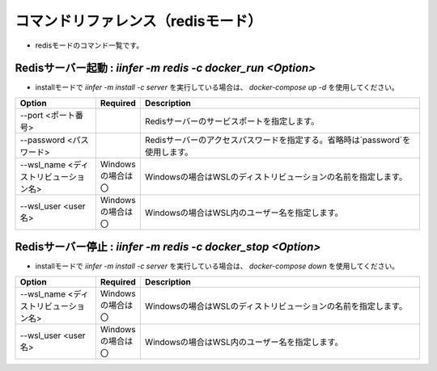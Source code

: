 .. -*- coding: utf-8 -*-

****************************************************
コマンドリファレンス（redisモード）
****************************************************

- redisモードのコマンド一覧です。

Redisサーバー起動 : `iinfer -m redis -c docker_run <Option>`
==============================================================================

- installモードで `iinfer -m install -c server` を実行している場合は、 `docker-compose up -d` を使用してください。

.. csv-table::
    :widths: 20, 10, 70
    :header-rows: 1

    "Option","Required","Description"
    "--port <ポート番号>","","Redisサーバーのサービスポートを指定します。"
    "--password <パスワード>","","Redisサーバーのアクセスパスワードを指定する。省略時は`password`を使用します。"
    "--wsl_name <ディストリビューション名>","Windowsの場合は〇","Windowsの場合はWSLのディストリビューションの名前を指定します。"
    "--wsl_user <user名>","Windowsの場合は〇","Windowsの場合はWSL内のユーザー名を指定します。"

Redisサーバー停止 : `iinfer -m redis -c docker_stop <Option>`
==============================================================================

- installモードで `iinfer -m install -c server` を実行している場合は、 `docker-compose down` を使用してください。

.. csv-table::
    :widths: 20, 10, 70
    :header-rows: 1

    "Option","Required","Description"
    "--wsl_name <ディストリビューション名>","Windowsの場合は〇","Windowsの場合はWSLのディストリビューションの名前を指定します。"
    "--wsl_user <user名>","Windowsの場合は〇","Windowsの場合はWSL内のユーザー名を指定します。"
